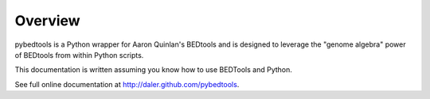 Overview
--------
pybedtools is a Python wrapper for Aaron Quinlan's BEDtools and is
designed to leverage the "genome algebra" power of BEDtools from within
Python scripts.

This documentation is written assuming you know how to use BEDTools and
Python.

See full online documentation at http://daler.github.com/pybedtools.
